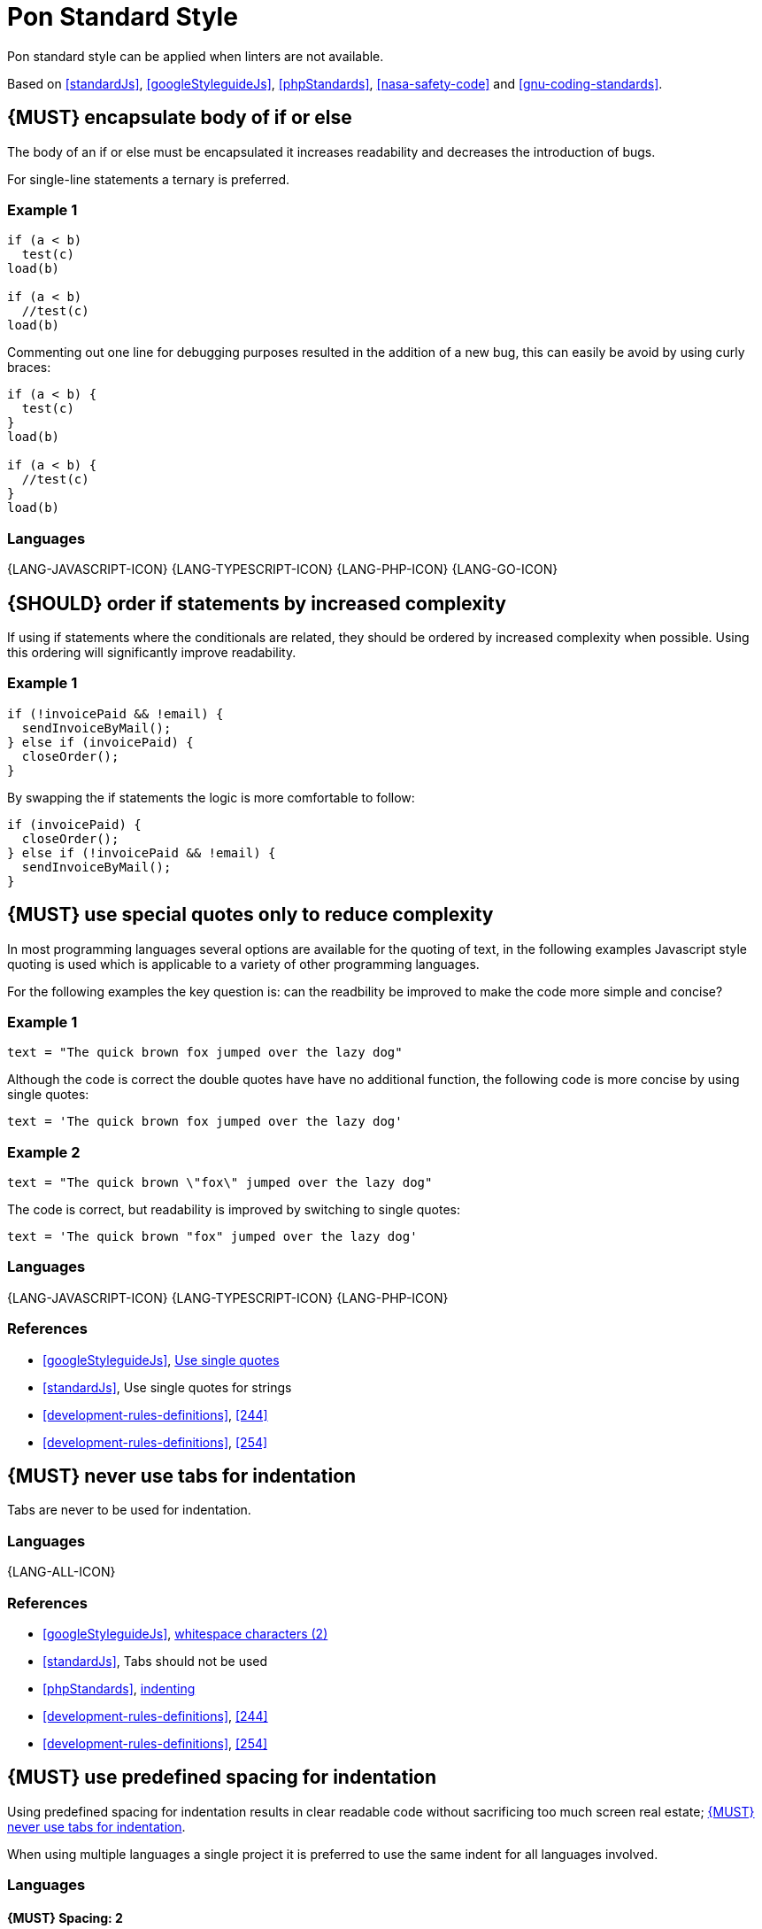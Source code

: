 [[appendix-standard-style]]
[appendix]
= Pon Standard Style

Pon standard style can be applied when linters are not available.

Based on <<standardJs>>, <<googleStyleguideJs>>, <<phpStandards>>,
<<nasa-safety-code>> and <<gnu-coding-standards>>.

[#267]
== {MUST} encapsulate body of if or else

The body of an if or else must be encapsulated it increases readability and
decreases the introduction of bugs.

For single-line statements a ternary is preferred.

=== Example 1

[source,javascript]
----
if (a < b) 
  test(c)
load(b)

if (a < b) 
  //test(c)
load(b)
----

Commenting out one line for debugging purposes resulted in the addition of a new
bug, this can easily be avoid by using curly braces:

[source,javascript]
----
if (a < b) {
  test(c)
}
load(b)

if (a < b) {
  //test(c)
}
load(b)
----

=== Languages

{LANG-JAVASCRIPT-ICON} {LANG-TYPESCRIPT-ICON} {LANG-PHP-ICON} {LANG-GO-ICON}

[#253]
== {SHOULD} order if statements by increased complexity

If using if statements where the conditionals are related, they should be
ordered by increased complexity when possible. Using this ordering will
significantly improve readability.

=== Example 1

[source,javascript]
----
if (!invoicePaid && !email) {
  sendInvoiceByMail();
} else if (invoicePaid) {
  closeOrder();
}
----

By swapping the if statements the logic is more comfortable to follow:

[source,javascript]
----
if (invoicePaid) {
  closeOrder();
} else if (!invoicePaid && !email) {
  sendInvoiceByMail();
}
----


[#253]
== {MUST} use special quotes only to reduce complexity

In most programming languages several options are available for the quoting of
text, in the following examples Javascript style quoting is used which is
applicable to a variety of other programming languages.

For the following examples the key question is: can the readbility be improved
to make the code more simple and concise?

=== Example 1

[source,javascript]
----
text = "The quick brown fox jumped over the lazy dog"
----

Although the code is correct the double quotes have have no additional function,
the following code is more concise by using single quotes:

[source,javascript]
----
text = 'The quick brown fox jumped over the lazy dog'
----

=== Example 2

[source,javascript]
----
text = "The quick brown \"fox\" jumped over the lazy dog"
----

The code is correct, but readability is improved by switching to single quotes:

[source,javascript]
----
text = 'The quick brown "fox" jumped over the lazy dog'
----

=== Languages

{LANG-JAVASCRIPT-ICON} {LANG-TYPESCRIPT-ICON} {LANG-PHP-ICON}

=== References

* <<googleStyleguideJs>>, link:https://google.github.io/styleguide/jsguide.html#features-strings-use-single-quotes[Use single quotes]
* <<standardJs>>, Use single quotes for strings 
* <<development-rules-definitions>>, <<244>>
* <<development-rules-definitions>>, <<254>>

[#257]
== {MUST} never use tabs for indentation

Tabs are never to be used for indentation.

=== Languages

{LANG-ALL-ICON}

=== References

* <<googleStyleguideJs>>, link:https://google.github.io/styleguide/jsguide.html#whitespace-characters[whitespace characters (2)]
* <<standardJs>>, Tabs should not be used
* <<phpStandards>>, link:https://www.php-fig.org/psr/psr-12/#24-indenting[indenting]
* <<development-rules-definitions>>, <<244>>
* <<development-rules-definitions>>, <<254>>


[#251]
== {MUST} use predefined spacing for indentation 

Using predefined spacing for indentation results in clear readable code without
sacrificing too much screen real estate; <<257>>.

When using multiple languages a single project it is preferred to use the same
indent for all languages involved.

=== Languages

==== {MUST} Spacing: 2
{LANG-JAVASCRIPT-ICON} {LANG-TYPESCRIPT-ICON} 

==== {SHOULD} Spacing: 2
{LANG-PHP-ICON}

==== {MAY} Spacing: 4
{LANG-PHP-ICON}

=== References

* <<googleStyleguideJs>>, link:https://google.github.io/styleguide/jsguide.html#whitespace-characters[whitespace characters (2)]
* <<standardJs>>, Use 2 spaces for indentation
* <<phpStandards>>, link:https://www.php-fig.org/psr/psr-12/#24-indenting[indenting]
* <<development-rules-definitions>>, <<244>>


[#265]
== {SHOULD} check return types of non-void functions

Return values of functions should not be ignored, especially if error return
values must be propagated up the function call chain. By checking return types
exception justification is enforced, which will result in increased code
stability.

=== Languages

{LANG-ALL-ICON}

== References

* <<nasa-safety-code>>, Rule 7


[#266]
== {SHOULD} check the validity of parameters inside each function

Input parameters should not be assumed to be valid; by checking the validity
code stability is increased.

=== Example 1

[source,javascript,linenums]
----
// Lodash - startsWith.js  - https://github.com/lodash/lodash
function startsWith(string, target, position) {
  const { length } = string
  position = position == null ? 0 : position
  if (position < 0) {
    position = 0
  }
  else if (position > length) {
    position = length
  }
  target = `${target}`
  return string.slice(position, position + target.length) == target
}
----

Note the majority of the code in example 1 is about checking the input
parameters. 

=== Languages

{LANG-ALL-ICON}

=== References

* <<nasa-safety-code>>, Rule 7
* http://en.wikipedia.org/wiki/Robustness_principle[The Robustness Principle] 


[#256]
== {MUST} not have unused variables

All variables are in use, unused variables have no function and are cluttering
the code.

=== Languages

{LANG-ALL-ICON}

=== References

* <<standardJs>>, No unused variables
* <<development-rules-definitions>>, <<244>>


[#262]
== {SHOULD} use < or > instead of +<=+ or >=

Using < is preferred over using +<=+, using > is preferred over using >=. It 
improves readability and performance of code.

=== Languages

{LANG-ALL-ICON}


[#263]
== {SHOULD} use != instead of > or < when only a single value results in false

If a return value always results in true except for a single value using != is
preferred over using > or >=.

=== Example 1

[source,javascript]
----
languages = ['NL', 'FR', 'BE'];

if (languages.indexOf('BE') >= 0)
----

The code is correct, but readability is reduced by using the >=, especially since
the return of the indexOf function is counterintuitive, a more readable solution
is:

[source,javascript]
----
languages = ['NL', 'FR', 'BE'];

if (languages.indexOf('BE') != -1)
----

=== Languages

{LANG-ALL-ICON}



